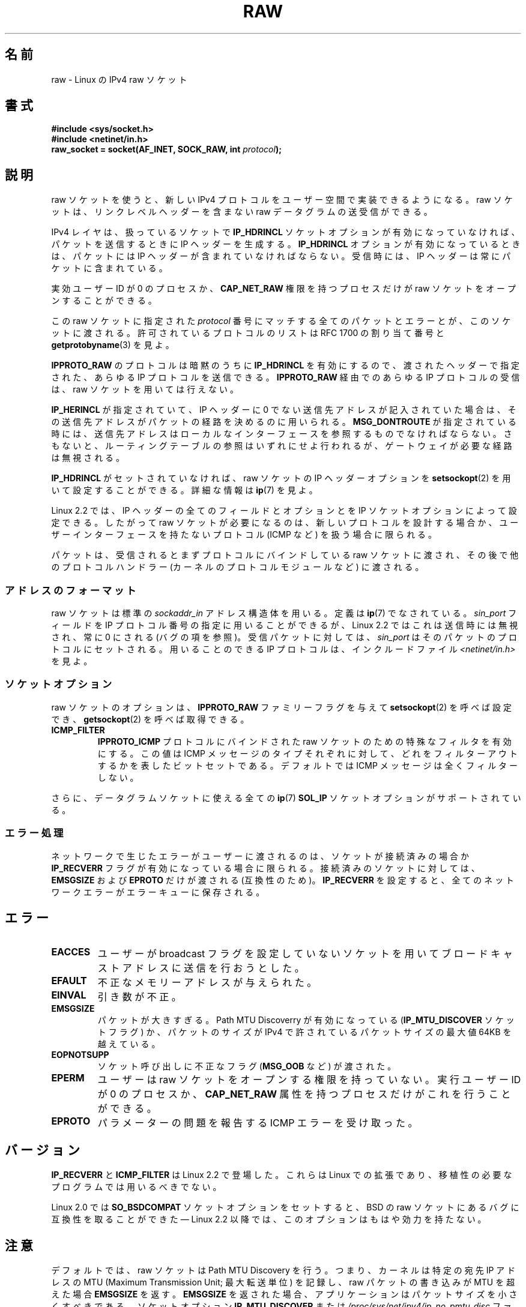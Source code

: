 .\" t
.\" This man page is Copyright (C) 1999 Andi Kleen <ak@muc.de>.
.\"
.\" %%%LICENSE_START(VERBATIM_ONE_PARA)
.\" Permission is granted to distribute possibly modified copies
.\" of this page provided the header is included verbatim,
.\" and in case of nontrivial modification author and date
.\" of the modification is added to the header.
.\" %%%LICENSE_END
.\"
.\" $Id: raw.7,v 1.6 1999/06/05 10:32:08 freitag Exp $
.\"
.\"*******************************************************************
.\"
.\" This file was generated with po4a. Translate the source file.
.\"
.\"*******************************************************************
.\"
.\" Japanese Version Copyright (c) 1999 NAKANO Takeo all rights reserved.
.\" Translated 1999-12-06, NAKANO Takeo <nakano@apm.seikei.ac.jp>
.\" Updated 2007-01-05, Akihiro MOTOKI <amotoki@dd.iij4u.or.jp>, LDP v2.43
.\" Updated 2013-03-26, Akihiro MOTOKI <amotoki@gmail.com>
.\"
.TH RAW 7 2012\-05\-10 Linux "Linux Programmer's Manual"
.SH 名前
raw \- Linux の IPv4 raw ソケット
.SH 書式
\fB#include <sys/socket.h>\fP
.br
\fB#include <netinet/in.h>\fP
.br
\fBraw_socket = socket(AF_INET, SOCK_RAW, int \fP\fIprotocol\fP\fB);\fP
.SH 説明
raw ソケットを使うと、新しい IPv4 プロトコルをユーザー空間で 実装できるようになる。 raw ソケットは、リンクレベルヘッダーを 含まない
raw データグラムの送受信ができる。

IPv4 レイヤは、扱っているソケットで \fBIP_HDRINCL\fP ソケットオプションが有効になっていなければ、 パケットを送信するときに IP
ヘッダーを生成する。 \fBIP_HDRINCL\fP オプションが有効になっているときは、パケットには IP ヘッダーが含まれていなければならない。
受信時には、 IP ヘッダーは常にパケットに含まれている。

実効ユーザー ID が 0 のプロセスか、 \fBCAP_NET_RAW\fP 権限を持つプロセスだけが raw ソケットをオープンすることができる。

この raw ソケットに指定された \fIprotocol\fP 番号にマッチする全てのパケットとエラーとが、このソケットに渡される。
許可されているプロトコルのリストは RFC\ 1700 の割り当て番号と \fBgetprotobyname\fP(3)  を見よ。

\fBIPPROTO_RAW\fP のプロトコルは暗黙のうちに \fBIP_HDRINCL\fP を有効にするので、 渡されたヘッダーで指定された、あらゆる IP
プロトコルを送信できる。 \fBIPPROTO_RAW\fP 経由でのあらゆる IP プロトコルの受信は、 raw ソケットを用いては行えない。
.RS
.TS
tab(:) allbox;
c s
l l.
IP ヘッダーフィールド。 \fBIP_HDRINCL\fP によって送信時に変更される。
IP チェックサム:常に変更される。
ソースアドレス:元の値が 0 の時に変更される。
パケット ID:元の値が 0 の時に変更される。
全体の長さ:常に埋められる。
.TE
.RE
.sp
.PP
\fBIP_HERINCL\fP が指定されていて、 IP ヘッダーに 0 でない送信先アドレスが記入されていた場合は、
その送信先アドレスがパケットの経路を決めるのに用いられる。 \fBMSG_DONTROUTE\fP が指定されている時には、
送信先アドレスはローカルなインターフェースを参照するものでなければならない。 さもないと、ルーティングテーブルの参照はいずれにせよ行われるが、
ゲートウェイが必要な経路は無視される。

\fBIP_HDRINCL\fP がセットされていなければ、 raw ソケットの IP ヘッダーオプションを \fBsetsockopt\fP(2)
を用いて設定することができる。詳細な情報は \fBip\fP(7)  を見よ。

Linux 2.2 では、 IP ヘッダーの全てのフィールドとオプションとを IP ソケットオプションによって設定できる。したがって raw
ソケットが必要になるのは、新しいプロトコルを設計する場合か、 ユーザーインターフェースを持たないプロトコル (ICMP など) を扱う場合に 限られる。

パケットは、受信されるとまずプロトコルにバインドしている raw ソケットに渡され、 その後で他のプロトコルハンドラー
(カーネルのプロトコルモジュールなど)  に渡される。
.SS アドレスのフォーマット
raw ソケットは標準の \fIsockaddr_in\fP アドレス構造体を用いる。定義は \fBip\fP(7)  でなされている。 \fIsin_port\fP
フィールドを IP プロトコル番号の指定に用いることができるが、 Linux 2.2 ではこれは送信時には無視され、常に 0 にされる (バグ
の項を参照)。 受信パケットに対しては、 \fIsin_port\fP はそのパケットのプロトコルにセットされる。 用いることのできる IP
プロトコルは、インクルードファイル \fI<netinet/in.h>\fP を見よ。
.SS ソケットオプション
.\" Or SOL_RAW on Linux
raw ソケットのオプションは、 \fBIPPROTO_RAW\fP ファミリーフラグを与えて \fBsetsockopt\fP(2)  を呼べば設定でき、
\fBgetsockopt\fP(2)  を呼べば取得できる。
.TP 
\fBICMP_FILTER\fP
\fBIPPROTO_ICMP\fP プロトコルにバインドされた raw ソケットのための特殊なフィルタを有効にする。 この値は ICMP
メッセージのタイプそれぞれに対して、どれをフィルターアウト するかを表したビットセットである。デフォルトでは ICMP
メッセージは全くフィルターしない。
.PP
さらに、データグラムソケットに使える全ての \fBip\fP(7)  \fBSOL_IP\fP ソケットオプションがサポートされている。
.SS エラー処理
ネットワークで生じたエラーがユーザーに渡されるのは、 ソケットが接続済みの場合か \fBIP_RECVERR\fP フラグが有効になっている場合に限られる。
接続済みのソケットに対しては、 \fBEMSGSIZE\fP および \fBEPROTO\fP だけが渡される (互換性のため)。 \fBIP_RECVERR\fP
を設定すると、全てのネットワークエラーがエラーキューに保存される。
.SH エラー
.TP 
\fBEACCES\fP
ユーザーが broadcast フラグを設定していないソケットを用いて ブロードキャストアドレスに送信を行おうとした。
.TP 
\fBEFAULT\fP
不正なメモリーアドレスが与えられた。
.TP 
\fBEINVAL\fP
引き数が不正。
.TP 
\fBEMSGSIZE\fP
パケットが大きすぎる。 Path MTU Discoverry が有効になっている (\fBIP_MTU_DISCOVER\fP ソケットフラグ)
か、パケットのサイズが IPv4 で許されている パケットサイズの最大値 64KB を越えている。
.TP 
\fBEOPNOTSUPP\fP
ソケット呼び出しに不正なフラグ (\fBMSG_OOB\fP など) が渡された。
.TP 
\fBEPERM\fP
ユーザーは raw ソケットをオープンする権限を持っていない。 実行ユーザー ID が 0 のプロセスか、 \fBCAP_NET_RAW\fP
属性を持つプロセスだけがこれを行うことができる。
.TP 
\fBEPROTO\fP
パラメーターの問題を報告する ICMP エラーを受け取った。
.SH バージョン
\fBIP_RECVERR\fP と \fBICMP_FILTER\fP は Linux 2.2 で登場した。これらは Linux での拡張であり、
移植性の必要なプログラムでは用いるべきでない。

Linux 2.0 では \fBSO_BSDCOMPAT\fP ソケットオプションをセットすると、 BSD の raw
ソケットにあるバグに互換性を取ることができた \(em Linux 2.2 以降では、このオプションはもはや効力を持たない。
.SH 注意
デフォルトでは、raw ソケットは Path MTU Discovery を行う。 つまり、カーネルは特定の宛先 IP アドレスの MTU
(Maximum Transmission Unit; 最大転送単位) を記録し、raw パケットの書き込みが MTU を超えた場合
\fBEMSGSIZE\fP を返す。 \fBEMSGSIZE\fP を返された場合、アプリケーションはパケットサイズを小さくすべきである。 ソケットオプション
\fBIP_MTU_DISCOVER\fP または \fI/proc/sys/net/ipv4/ip_no_pmtu_disc\fP ファイルを使って Path
MTU Discovery を無効にすることもできる (詳細は \fBip\fP(7)  を参照)。 Path MTU Discovery
を無効にした場合は、パケットサイズが インターフェースの MTU よりも大きいと raw ソケットはそのパケットを フラグメント化して送出する。
しかしながら、性能と信頼性の理由から Path MTU Discovery を 無効にするのは推奨できない。

\fBbind\fP(2)  システムコールを用いると、 raw ソケットを 特定のローカルアドレスにバインドさせることができる。
このバインドがされていない場合は、指定した IP プロトコルの すべてのパケットが受信される。 さらに、 \fBSO_BINDTODEVICE\fP
を用いれば raw ソケットを特定のネットワークデバイスに バインドさせることもできる。 \fBsocket\fP(7)  を見よ。

\fBIPPROTO_RAW\fP ソケットは送信専用である。もしどうしてもすべての IP パケットを 受信したい場合は、 \fBpacket\fP(7)
ソケットを \fBETH_P_IP\fP プロトコルで用いること。 packet ソケットは raw ソケットのように IP
フラグメントを再構成しないことに注意。

datagram ソケットに対するすべての ICMP パケットを受信したい場合は、 特定のソケットに対して \fBIP_RECVERR\fP
を用いるほうが良い場合が多い。 \fBip\fP(7)  を見よ。

raw ソケットは、 Linux のすべての IP プロトコルを受信することができる。 ICMP や TCP
のように、カーネル内部にプロトコルモジュールを持つような ものも可能である。この場合には、パケットはカーネルモジュールと raw
ソケットの両方に渡される (raw ソケットが複数あればそれぞれに渡される)。 移植性の必要なプログラムではこの機能に依存するべきではない。 他の多くの
BSD におけるソケットの実装ではこの点において制限がある。

Linux はユーザーから渡されたヘッダーを決して変更しない (ただし \fBIP_HDRINCL\fP の説明にあるように、 0
をいくつか埋める場合を除く)。 これは他の多くの raw ソケットの実装では異なる。

一般に raw ソケットは移植性がないことが多いので、 移植性が必要なプログラムでは避けるべきである。

raw ソケットへの送信では、 IP プロトコルを \fIsin_port\fP から取得できなければならない。この機能は Linux 2.2
では使えなくなった。 \fBIP_HDRINCL\fP を用いれば同様のことが実現できる。
.SH バグ
透過プロクシ (transparent proxy) 拡張については記述していない。

\fBIP_HDRINCL\fP オプションがセットされているとデータグラムはフラグメント化されず、 インターフェースの MTU の大きさに制限される。

.\" .SH AUTHORS
.\" This man page was written by Andi Kleen.
送信用の IP プロトコルの設定を \fIsin_port\fP にしておく機能は Linux 2.2 から使えなくなった。
ソケットにバインドされているプロトコルか、最初の \fBsocket\fP(2)  コールによって指定されたプロトコルが常に用いられる。
.SH 関連項目
\fBrecvmsg\fP(2), \fBsendmsg\fP(2), \fBcapabilities\fP(7), \fBip\fP(7), \fBsocket\fP(7)

Path MTU discovery に関しては \fBRFC\ 1191\fP を参照。 IP プロトコルに関しては \fBRFC\ 791\fP
とインクルードファイル \fI<linux/ip.h>\fP を参照。
.SH この文書について
この man ページは Linux \fIman\-pages\fP プロジェクトのリリース 3.79 の一部
である。プロジェクトの説明とバグ報告に関する情報は
http://www.kernel.org/doc/man\-pages/ に書かれている。
